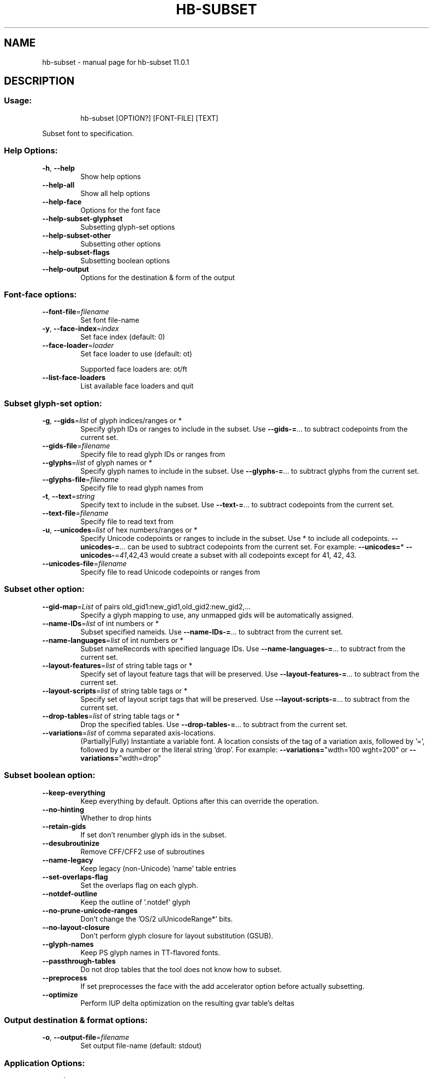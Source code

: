 .\" DO NOT MODIFY THIS FILE!  It was generated by help2man 1.49.3.
.TH HB-SUBSET "1" "April 2025" "HarfBuzz 11.0.1" "User Commands"
.SH NAME
hb-subset \- manual page for hb-subset 11.0.1
.SH DESCRIPTION
.SS "Usage:"
.IP
hb\-subset [OPTION?] [FONT\-FILE] [TEXT]
.PP
Subset font to specification.
.SS "Help Options:"
.TP
\fB\-h\fR, \fB\-\-help\fR
Show help options
.TP
\fB\-\-help\-all\fR
Show all help options
.TP
\fB\-\-help\-face\fR
Options for the font face
.TP
\fB\-\-help\-subset\-glyphset\fR
Subsetting glyph\-set options
.TP
\fB\-\-help\-subset\-other\fR
Subsetting other options
.TP
\fB\-\-help\-subset\-flags\fR
Subsetting boolean options
.TP
\fB\-\-help\-output\fR
Options for the destination & form of the output
.SS "Font-face options:"
.TP
\fB\-\-font\-file\fR=\fI\,filename\/\fR
Set font file\-name
.TP
\fB\-y\fR, \fB\-\-face\-index\fR=\fI\,index\/\fR
Set face index (default: 0)
.TP
\fB\-\-face\-loader\fR=\fI\,loader\/\fR
Set face loader to use (default: ot)
.IP
Supported face loaders are: ot/ft
.TP
\fB\-\-list\-face\-loaders\fR
List available face loaders and quit
.SS "Subset glyph-set option:"
.TP
\fB\-g\fR, \fB\-\-gids\fR=\fI\,list\/\fR of glyph indices/ranges or *
Specify glyph IDs or ranges to include in the subset.
Use \fB\-\-gids\-=\fR... to subtract codepoints from the current set.
.TP
\fB\-\-gids\-file\fR=\fI\,filename\/\fR
Specify file to read glyph IDs or ranges from
.TP
\fB\-\-glyphs\fR=\fI\,list\/\fR of glyph names or *
Specify glyph names to include in the subset. Use \fB\-\-glyphs\-=\fR... to subtract glyphs from the current set.
.TP
\fB\-\-glyphs\-file\fR=\fI\,filename\/\fR
Specify file to read glyph names from
.TP
\fB\-t\fR, \fB\-\-text\fR=\fI\,string\/\fR
Specify text to include in the subset. Use \fB\-\-text\-=\fR... to subtract codepoints from the current set.
.TP
\fB\-\-text\-file\fR=\fI\,filename\/\fR
Specify file to read text from
.TP
\fB\-u\fR, \fB\-\-unicodes\fR=\fI\,list\/\fR of hex numbers/ranges or *
Specify Unicode codepoints or ranges to include in the subset. Use * to include all codepoints.
\fB\-\-unicodes\-=\fR... can be used to subtract codepoints from the current set.
For example: \fB\-\-unicodes=\fR* \fB\-\-unicodes\-\fR=\fI\,41\/\fR,42,43 would create a subset with all codepoints
except for 41, 42, 43.
.TP
\fB\-\-unicodes\-file\fR=\fI\,filename\/\fR
Specify file to read Unicode codepoints or ranges from
.SS "Subset other option:"
.TP
\fB\-\-gid\-map\fR=\fI\,List\/\fR of pairs old_gid1:new_gid1,old_gid2:new_gid2,...
Specify a glyph mapping to use, any unmapped gids will be automatically assigned.
.TP
\fB\-\-name\-IDs\fR=\fI\,list\/\fR of int numbers or *
Subset specified nameids. Use \fB\-\-name\-IDs\-=\fR... to subtract from the current set.
.TP
\fB\-\-name\-languages\fR=\fI\,list\/\fR of int numbers or *
Subset nameRecords with specified language IDs. Use \fB\-\-name\-languages\-=\fR... to subtract from the current set.
.TP
\fB\-\-layout\-features\fR=\fI\,list\/\fR of string table tags or *
Specify set of layout feature tags that will be preserved. Use \fB\-\-layout\-features\-=\fR... to subtract from the current set.
.TP
\fB\-\-layout\-scripts\fR=\fI\,list\/\fR of string table tags or *
Specify set of layout script tags that will be preserved. Use \fB\-\-layout\-scripts\-=\fR... to subtract from the current set.
.TP
\fB\-\-drop\-tables\fR=\fI\,list\/\fR of string table tags or *
Drop the specified tables. Use \fB\-\-drop\-tables\-=\fR... to subtract from the current set.
.TP
\fB\-\-variations\fR=\fI\,list\/\fR of comma separated axis\-locations.
(Partially|Fully) Instantiate a variable font. A location consists of the tag of a variation axis, followed by '=', followed by a number or the literal string 'drop'. For example: \fB\-\-variations=\fR"wdth=100 wght=200" or \fB\-\-variations=\fR"wdth=drop"
.SS "Subset boolean option:"
.TP
\fB\-\-keep\-everything\fR
Keep everything by default. Options after this can override the operation.
.TP
\fB\-\-no\-hinting\fR
Whether to drop hints
.TP
\fB\-\-retain\-gids\fR
If set don't renumber glyph ids in the subset.
.TP
\fB\-\-desubroutinize\fR
Remove CFF/CFF2 use of subroutines
.TP
\fB\-\-name\-legacy\fR
Keep legacy (non\-Unicode) 'name' table entries
.TP
\fB\-\-set\-overlaps\-flag\fR
Set the overlaps flag on each glyph.
.TP
\fB\-\-notdef\-outline\fR
Keep the outline of '.notdef' glyph
.TP
\fB\-\-no\-prune\-unicode\-ranges\fR
Don't change the 'OS/2 ulUnicodeRange*' bits.
.TP
\fB\-\-no\-layout\-closure\fR
Don't perform glyph closure for layout substitution (GSUB).
.TP
\fB\-\-glyph\-names\fR
Keep PS glyph names in TT\-flavored fonts.
.TP
\fB\-\-passthrough\-tables\fR
Do not drop tables that the tool does not know how to subset.
.TP
\fB\-\-preprocess\fR
If set preprocesses the face with the add accelerator option before actually subsetting.
.TP
\fB\-\-optimize\fR
Perform IUP delta optimization on the resulting gvar table's deltas
.SS "Output destination & format options:"
.TP
\fB\-o\fR, \fB\-\-output\-file\fR=\fI\,filename\/\fR
Set output file\-name (default: stdout)
.SS "Application Options:"
.TP
\fB\-\-version\fR
Show version numbers
.TP
\fB\-n\fR, \fB\-\-num\-iterations\fR=\fI\,N\/\fR
Run subsetter N times (default: 1)
.PP
Subsets font file to a specified set of glyphs, Unicode codepoints, or text, design\-space limiting, and other reductions.
.SH "EXIT CODES"
.IP
0: Success.
.IP
1: Option parsing failed.
.IP
2: Failed loading font face.
.SH ENVIRONMENT
.IP
HB_FACE_LOADER=face\-loader; Overrides the default face loader.
.SH "SEE ALSO"
.IP
hb\-view(1), hb\-shape(1), hb\-subset(1), hb\-info(1)
.PP
Find more information or report bugs at <https://github.com/harfbuzz/harfbuzz>
